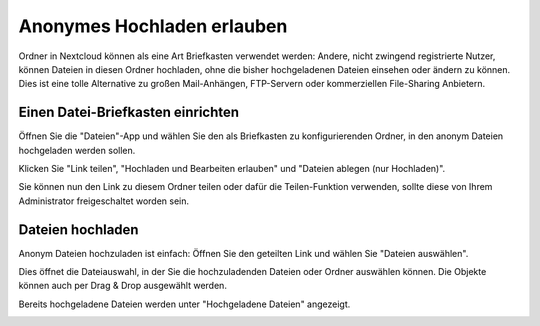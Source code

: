 ===========================
Anonymes Hochladen erlauben
===========================

Ordner in Nextcloud können als eine Art Briefkasten verwendet werden: Andere,
nicht zwingend registrierte Nutzer, können Dateien in diesen Ordner hochladen, ohne
die bisher hochgeladenen Dateien einsehen oder ändern zu können.
Dies ist eine tolle Alternative zu großen Mail-Anhängen, FTP-Servern oder
kommerziellen File-Sharing Anbietern.

Einen Datei-Briefkasten einrichten
----------------------------------

Öffnen Sie die "Dateien"-App und wählen Sie den als Briefkasten zu konfigurierenden
Ordner, in den anonym Dateien hochgeladen werden sollen.

.. image:: ../images/anonym_click_sharing.png

Klicken Sie "Link teilen", "Hochladen und Bearbeiten erlauben" und
"Dateien ablegen (nur Hochladen)".

.. image:: ../images/anonym_hide_file_listing.png

Sie können nun den Link zu diesem Ordner teilen oder dafür die Teilen-Funktion
verwenden, sollte diese von Ihrem Administrator freigeschaltet worden sein.


Dateien hochladen
-----------------

Anonym Dateien hochzuladen ist einfach: Öffnen Sie den geteilten Link und wählen Sie
"Dateien auswählen".

.. image:: ../images/anonym_upload.png

Dies öffnet die Dateiauswahl, in der Sie die hochzuladenden Dateien oder Ordner
auswählen können. Die Objekte können auch per Drag & Drop ausgewählt werden.

Bereits hochgeladene Dateien werden unter "Hochgeladene Dateien" angezeigt.

.. image:: ../images/anonym_uploaded_files.png
